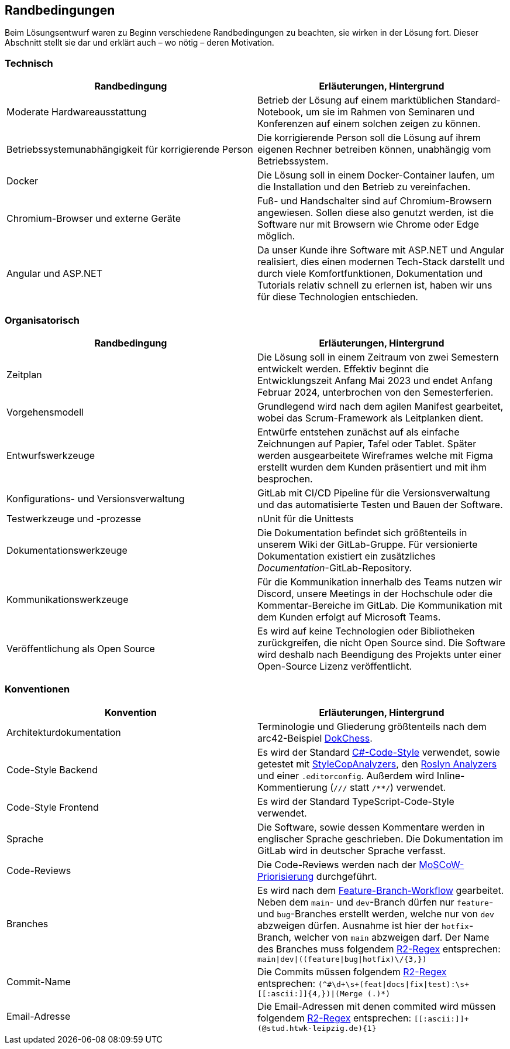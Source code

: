 == Randbedingungen

Beim Lösungsentwurf waren zu Beginn verschiedene Randbedingungen zu beachten, sie wirken in der Lösung fort. Dieser Abschnitt stellt sie dar und erklärt auch – wo nötig – deren Motivation.

=== Technisch

[options="header"]
|===
| Randbedingung | Erläuterungen, Hintergrund
| Moderate Hardwareausstattung | Betrieb der Lösung auf einem marktüblichen Standard-Notebook, um sie im Rahmen von Seminaren und Konferenzen auf einem solchen zeigen zu können.
| Betriebssystemunabhängigkeit für korrigierende Person | Die korrigierende Person soll die Lösung auf ihrem eigenen Rechner betreiben können, unabhängig vom Betriebssystem. 
| Docker | Die Lösung soll in einem Docker-Container laufen, um die Installation und den Betrieb zu vereinfachen.
| Chromium-Browser und externe Geräte | Fuß- und Handschalter sind auf Chromium-Browsern angewiesen. Sollen diese also genutzt werden, ist die Software nur mit Browsern wie Chrome oder Edge möglich.
| Angular und ASP.NET | Da unser Kunde ihre Software mit ASP.NET und Angular realisiert, dies einen modernen Tech-Stack darstellt und durch viele Komfortfunktionen, Dokumentation und Tutorials relativ schnell zu erlernen ist, haben wir uns für diese Technologien entschieden.
|===

=== Organisatorisch

[options="header"]
|===
| Randbedingung | Erläuterungen, Hintergrund
| Zeitplan | Die Lösung soll in einem Zeitraum von zwei Semestern entwickelt werden. Effektiv beginnt die Entwicklungszeit Anfang Mai 2023 und endet Anfang Februar 2024, unterbrochen von den Semesterferien.
| Vorgehensmodell | Grundlegend wird nach dem agilen Manifest gearbeitet, wobei das Scrum-Framework als Leitplanken dient.
| Entwurfswerkzeuge | Entwürfe entstehen zunächst auf als einfache Zeichnungen auf Papier, Tafel oder Tablet. Später werden ausgearbeitete Wireframes welche mit Figma erstellt wurden dem Kunden präsentiert und mit ihm besprochen.
| Konfigurations- und Versionsverwaltung | GitLab mit CI/CD Pipeline für die Versionsverwaltung und das automatisierte Testen und Bauen der Software.
| Testwerkzeuge und -prozesse | nUnit für die Unittests
| Dokumentationswerkzeuge | Die Dokumentation befindet sich größtenteils in unserem Wiki der GitLab-Gruppe. Für versionierte Dokumentation existiert ein zusätzliches _Documentation_-GitLab-Repository.
| Kommunikationswerkzeuge | Für die Kommunikation innerhalb des Teams nutzen wir Discord, unsere Meetings in der Hochschule oder die Kommentar-Bereiche im GitLab. Die Kommunikation mit dem Kunden erfolgt auf Microsoft Teams.
| Veröffentlichung als Open Source | Es wird auf keine Technologien oder Bibliotheken zurückgreifen, die nicht Open Source sind. Die Software wird deshalb nach Beendigung des Projekts unter einer Open-Source Lizenz veröffentlicht.
|===

=== Konventionen

[options="header"]
|===
| Konvention | Erläuterungen, Hintergrund
| Architekturdokumentation | Terminologie und Gliederung größtenteils nach dem arc42-Beispiel https://www.dokchess.de/[DokChess].
| Code-Style Backend | Es wird der Standard https://learn.microsoft.com/en-us/dotnet/fundamentals/code-analysis/code-style-rule-options[C#-Code-Style] verwendet, sowie getestet mit https://github.com/DotNetAnalyzers/StyleCopAnalyzers[StyleCopAnalyzers], den https://github.com/dotnet/roslyn-analyzers[Roslyn Analyzers] und einer `.editorconfig`. Außerdem wird Inline-Kommentierung (`///` statt `/**/`) verwendet.
| Code-Style Frontend | Es wird der Standard TypeScript-Code-Style verwendet.
| Sprache | Die Software, sowie dessen Kommentare werden in englischer Sprache geschrieben. Die Dokumentation im GitLab wird in deutscher Sprache verfasst.
| Code-Reviews | Die Code-Reviews werden nach der https://de.wikipedia.org/wiki/MoSCoW-Priorisierung[MoSCoW-Priorisierung] durchgeführt.
| Branches | Es wird nach dem https://www.atlassian.com/de/git/tutorials/comparing-workflows/feature-branch-workflow[Feature-Branch-Workflow] gearbeitet. Neben dem `main`- und `dev`-Branch dürfen nur `feature`- und `bug`-Branches erstellt werden, welche nur von `dev` abzweigen dürfen. Ausnahme ist hier der `hotfix`-Branch, welcher von `main` abzweigen darf. Der Name des Branches muss folgendem https://github.com/google/re2/wiki/Syntax[R2-Regex] entsprechen: `main\|dev\|((feature\|bug\|hotfix)\/[[:ascii:]]{3,})`
| Commit-Name | Die Commits müssen folgendem https://github.com/google/re2/wiki/Syntax[R2-Regex] entsprechen: `(^#\d+\s+(feat\|docs\|fix\|test):\s+\[[:ascii:]]{4,})\|(Merge (.)*)`
| Email-Adresse | Die Email-Adressen mit denen commited wird müssen folgendem https://github.com/google/re2/wiki/Syntax[R2-Regex] entsprechen: `\[[:ascii:]]+(@stud.htwk-leipzig.de){1}`
|===